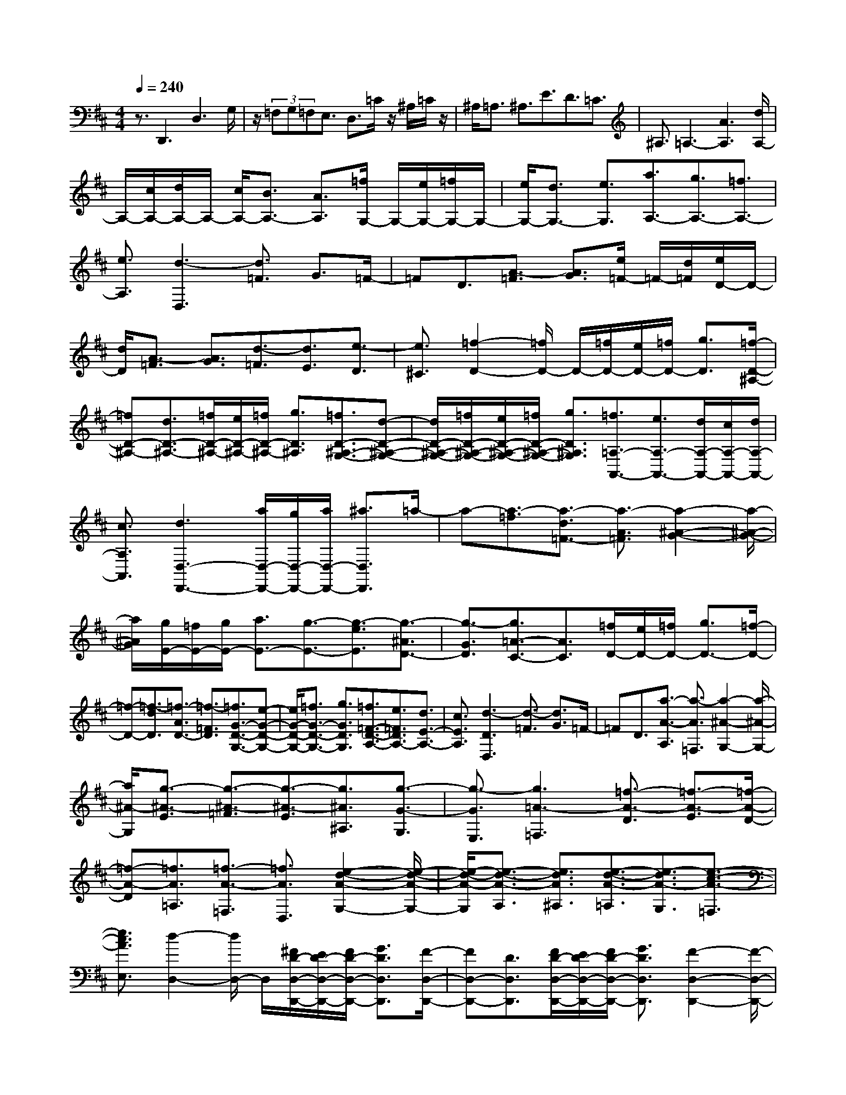 % input file /home/ubuntu/MusicGeneratorQuin/training_data/scarlatti/K552.MID
X: 1
T: 
M: 4/4
L: 1/8
Q:1/4=240
K:D % 2 sharps
%(C) John Sankey 1998
%%MIDI program 6
%%MIDI program 6
%%MIDI program 6
%%MIDI program 6
%%MIDI program 6
%%MIDI program 6
%%MIDI program 6
%%MIDI program 6
%%MIDI program 6
%%MIDI program 6
%%MIDI program 6
%%MIDI program 6
z3/2D,,3D,3G,/2|z/2(3=F,G,=F,E,3/2 D,3/2=C/2 z/2^A,/2=C/2z/2|^A,<=A, ^A,3/2E3/2D3/2=C3/2|^A,3/2=A,3-[A3A,3][d/2A,/2-]|
A,/2-[c/2A,/2-][d/2A,/2-]A,/2- [c/2A,/2-][B3/2A,3/2-] [A3/2A,3/2][=f/2G,/2-] G,/2-[e/2G,/2-][=f/2G,/2-]G,/2-|[e/2G,/2-][d3/2G,3/2-] [e3/2G,3/2][a3/2A,3/2-][g3/2A,3/2-][=f3/2A,3/2-]|[e3/2A,3/2][d3-D,3][d3/2=F3/2] G3/2=F/2-|=FD3/2[A3/2-=F3/2] [A3/2G3/2][e/2=F/2-] =F/2-[d/2=F/2][e/2D/2-]D/2-|
[d/2D/2][A3/2-=F3/2] [A3/2G3/2][d3/2-=F3/2][d3/2E3/2][e3/2-D3/2]|[e3/2^C3/2][=f2-D2-][=f/2D/2-] D/2-[=f/2D/2-][e/2D/2-][=f/2D/2-] [g3/2D3/2][=f/2-D/2-^A,/2-]|[=fD-^A,-][d3/2D3/2-^A,3/2-][=f/2D/2-^A,/2-][e/2D/2-^A,/2-][=f/2D/2-^A,/2-] [g3/2D3/2^A,3/2][=f3/2D3/2-^A,3/2-G,3/2-][d-D-^A,-G,-]|[d/2D/2-^A,/2-G,/2-][=f/2D/2-^A,/2-G,/2-][e/2D/2-^A,/2-G,/2-][=f/2D/2-^A,/2-G,/2-] [g3/2D3/2^A,3/2G,3/2][=f3/2=A,3/2-A,,3/2-][e3/2A,3/2-A,,3/2-][d/2A,/2-A,,/2-][c/2A,/2-A,,/2-][d/2A,/2-A,,/2-]|
[c3/2A,3/2A,,3/2][d3D,3-D,,3-][a/2D,/2-D,,/2-][g/2D,/2-D,,/2-][a/2D,/2-D,,/2-] [^a3/2D,3/2D,,3/2]=a/2-|a-[a3/2-=f3/2][a3/2-d3/2=F3/2-] [a3/2-A3/2=F3/2][a2-^A2-G2-][a/2-^A/2-G/2-]|[a/2^A/2G/2][g/2E/2-][=f/2E/2-][g/2E/2-] [a3/2E3/2-][g3/2-E3/2-][g3/2-e3/2E3/2][g3/2-^A3/2D3/2-]|[g3/2-G3/2D3/2][g3/2=A3/2-C3/2-][A3/2C3/2][=f/2D/2-][e/2D/2-][=f/2D/2-] [g3/2D3/2-][=f/2-D/2-]|
[=f-D-][=f3/2-d3/2D3/2][=f3/2-A3/2D3/2-] [=f3/2-=F3/2D3/2][=f3/2G3/2-D3/2-G,3/2-][e-G-D-G,-]|[e/2G/2-D/2-G,/2-][=f3/2G3/2-D3/2-G,3/2-] [g3/2G3/2D3/2G,3/2][=f3/2=F3/2-D3/2-A,3/2-][e3/2=F3/2D3/2A,3/2-][d3/2E3/2-A,3/2-]|[c3/2E3/2A,3/2][d3-D3D,3][d3/2-=F3/2] [d3/2G3/2]=F/2-|=FD3/2[a3/2-A3/2-A,3/2] [a3/2-A3/2=F,3/2][a2-^A2-G,2-][a/2-^A/2-G,/2-]|
[a/2^A/2-G,/2][g3/2-^A3/2-E3/2] [g3/2-^A3/2-=F3/2][g3/2-^A3/2-E3/2][g3/2^A3/2^A,3/2][g3/2-G3/2-G,3/2]|[g3/2-G3/2E,3/2][g3=A3-=F,3][=f3/2-A3/2-D3/2] [=f3/2-A3/2-E3/2][=f/2-A/2-D/2-]|[=f-A-D][=f3/2A3/2=A,3/2][=f3/2-A3/2-=F,3/2] [=f3/2A3/2D,3/2][e2-d2-A2-G,2-][e/2-d/2-A/2-G,/2-]|[e/2-d/2-A/2-G,/2][e3/2-d3/2-A3/2-A,3/2] [e3/2d3/2A3/2^A,3/2][e3/2-d3/2-A3/2-=A,3/2][e3/2-d3/2A3/2-G,3/2][e3/2-c3/2-A3/2-=F,3/2]|
[e3/2c3/2A3/2E,3/2][d2-D,2-][d/2D,/2-] D,/2[^F/2D/2-D,/2-D,,/2-][E/2D/2-D,/2-D,,/2-][F/2D/2-D,/2-D,,/2-] [G3/2D3/2D,3/2D,,3/2][F/2-D,/2-D,,/2-]|[FD,-D,,-][D3/2D,3/2D,,3/2][F/2D/2-D,/2-D,,/2-][E/2D/2-D,/2-D,,/2-][F/2D/2-D,/2-D,,/2-] [G3/2D3/2D,3/2D,,3/2][F2-D,2-D,,2-][F/2-D,/2-D,,/2-]|[F/2D,/2D,,/2][A/2F/2-D,/2-D,,/2-][G/2F/2-D,/2-D,,/2-][A/2F/2-D,/2-D,,/2-] [B3/2F3/2D,3/2D,,3/2][A3/2D,3/2-D,,3/2-][F3/2D,3/2D,,3/2][A/2F/2-D,/2-D,,/2-][G/2F/2-D,/2-D,,/2-][A/2F/2-D,/2-D,,/2-]|[B3/2F3/2D,3/2D,,3/2][A3F3D,3D,,3][d/2F/2-D,/2-D,,/2-][c/2F/2-D,/2-D,,/2-][d/2F/2-D,/2-D,,/2-] [e3/2F3/2D,3/2D,,3/2][d/2-D,/2-D,,/2-]|
[dD,-D,,-][A3/2D,3/2D,,3/2][^f/2d/2-D,/2-D,,/2-][e/2d/2-D,/2-D,,/2-][f/2d/2-D,/2-D,,/2-] [g3/2d3/2D,3/2D,,3/2][f3/2d3/2D,3/2-D,,3/2-][g-e-D,-D,,-]|[g/2e/2D,/2-D,,/2-][a3/2f3/2D,3/2-D,,3/2-] [b3/2g3/2D,3/2D,,3/2][a3/2f3/2^F,3/2-F,,3/2-][f3/2d3/2F,3/2F,,3/2][g3/2e3/2G,3/2-G,,3/2-]|[f3/2d3/2G,3/2G,,3/2][f/2A/2-A,/2-A,,/2-] [A/2-A,/2-A,,/2-][e/2A/2-A,/2-A,,/2-][f/2A/2-A,/2-A,,/2-][A/2-A,/2-A,,/2-] [e/2A/2A,/2A,,/2][A3/2-C3/2A,3/2] [A3/2D3/2B,3/2][A/2-D/2B,/2]|A/2-[A/2-C/2A,/2][A/2-D/2E,/2-][A/2-E,/2-] [A/2C/2E,/2][A3/2-C3/2A,3/2] [A3/2D3/2B,3/2][A/2-D/2B,/2] A/2-[A/2-C/2A,/2][A/2-D/2E,/2-][A/2-E,/2-]|
[A/2C/2E,/2][A3/2-E3/2C3/2] [A3/2F3/2D3/2][A/2-F/2D/2] A/2-[A/2-E/2C/2][A/2-F/2A,/2-][A/2-A,/2-] [A/2E/2A,/2][A3/2-E3/2C3/2]|[A3/2F3/2D3/2][A/2-F/2D/2] A/2-[A/2-E/2C/2][A/2-F/2D/2]A/2- [A/2E/2C/2][A3/2-C3/2] [A3/2-D3/2][B/2-A/2-E/2-]|[B-AE][B3/2^G3/2D3/2][A3/2C3/2] [B3/2B,3/2][c3/2A,3/2][c-A-^G,-]|[c/2A/2^G,/2][d3/2B3/2F,3/2] [e3/2c3/2E,3/2][f3/2d3/2D,3/2-][e3/2c3/2D,3/2][d3/2B3/2D,,3/2-]|
[c3/2A3/2D,,3/2][c/2^G/2-E,/2-E,,/2-] [B/2^G/2-E,/2-E,,/2-][^G/2-E,/2-E,,/2-][c/2^G/2-E,/2-E,,/2-][B/2^G/2-E,/2-E,,/2-] [^G/2E,/2-E,,/2-][e/2E,/2-E,,/2-][d/2E,/2-E,,/2-][e/2E,/2-E,,/2-] [f3/2E,3/2E,,3/2][e/2-A,/2-]|[eA,-][c3/2A,3/2-][e/2E/2-A,/2-][d/2E/2-A,/2-][e/2E/2-A,/2-] [f3/2E3/2-A,3/2][e3/2E3/2-^G,3/2-][B-E-^G,-]|[B/2E/2^G,/2-][e/2E/2-^G,/2-][d/2E/2-^G,/2-][e/2E/2-^G,/2-] [f3/2E3/2-^G,3/2][e3/2E3/2-F,3/2-][A3/2E3/2F,3/2-][e/2D/2-F,/2-][d/2D/2-F,/2-][e/2D/2-F,/2-]|[f3/2D3/2-F,3/2][e3/2D3/2-E,3/2-][^G3/2D3/2E,3/2-][e/2C/2-E,/2-][d/2C/2-E,/2-][e/2C/2-E,/2-] [f3/2C3/2-E,3/2][e/2-C/2-D,/2-]|
[eC-D,-][F3/2C3/2D,3/2-][e/2B,/2-D,/2-][d/2B,/2-D,/2-][e/2B,/2-D,/2-] [f3/2B,3/2-D,3/2][e3/2B,3/2-C,3/2-][E-B,-C,-]|[E/2B,/2C,/2][f3/2d3/2D,3/2-] [e3/2c3/2D,3/2-][d3/2B3/2D,3/2-][c3/2A3/2D,3/2][B3/2^G3/2D,3/2-D,,3/2-]|[c3/2A3/2D,3/2D,,3/2][B3^G3E,3E,,3][B3/2-^G3/2-E3/2] [B3/2-^G3/2-F3/2][B/2-^G/2-E/2-]|[B-^G-E][B3/2^G3/2C3/2][c3/2-A3/2-E3/2] [c3/2-A3/2-F3/2][c3/2-A3/2-E3/2][c-A-B,-]|
[c/2A/2B,/2][d3/2-B3/2-E3/2] [d3/2-B3/2-F3/2][d3/2-B3/2-E3/2][d3/2B3/2A,3/2][e3/2-c3/2-E3/2]|[e3/2-c3/2-F3/2][e3/2-c3/2-E3/2][e3/2c3/2^G,3/2][f3/2-d3/2-E3/2] [f3/2-d3/2-F3/2][f/2-d/2-E/2-]|[f-d-E][f3/2d3/2F,3/2][^g3/2-B3/2-E3/2] [^g3/2-B3/2-F3/2][^g3/2-B3/2-E3/2-][^g-B-EE,-]|[^g/2-B/2-E,/2][^g3/2-B3/2-E3/2] [^g3/2-B3/2F3/2][^g3/2E3/2][b3/2D3/2][a3/2C3/2]|
[^g3/2B,3/2][a3/2C3/2-][e3/2C3/2][f3/2D3/2-] [d3/2D3/2][d/2-c/2-E/2-]|[dcE-][B3/2E3/2][A3/2E,3/2-] [^G3/2E,3/2][A2-A,2-][A/2-A,/2-]|[A/2A,/2][a3/2c3/2-A,3/2-A,,3/2-] [b3/2c3/2-A,3/2A,,3/2][a3/2c3/2-C,3/2-C,,3/2-][e3/2c3/2C,3/2C,,3/2][f3/2A3/2-C,3/2-C,,3/2-]|[^g3/2A3/2-C,3/2C,,3/2][f3/2A3/2D,3/2-D,,3/2-][d3/2B3/2D,3/2D,,3/2][e3/2c3/2D,3/2-D,,3/2-] [f3/2d3/2D,3/2D,,3/2][e/2-c/2-E,/2-E,,/2-]|
[ecE,-E,,-][d3/2B3/2E,3/2E,,3/2][c3/2A3/2E,3/2-E,,3/2-] [B3/2^G3/2E,3/2E,,3/2][A2-A,2-A,,2-][A/2-A,/2-A,,/2-]|[A/2A,/2A,,/2][A3/2C3/2-A,3/2-A,,3/2-] [B3/2C3/2-A,3/2A,,3/2][A3/2C3/2-C,3/2-C,,3/2-][E3/2C3/2C,3/2C,,3/2][F3/2A,3/2-C,3/2-C,,3/2-]|[^G3/2A,3/2-C,3/2C,,3/2][F3/2A,3/2D,3/2-D,,3/2-][D3/2B,3/2D,3/2D,,3/2][E3/2C3/2D,3/2-D,,3/2-] [F3/2D3/2D,3/2D,,3/2][E/2-C/2-E,/2-E,,/2-]|[ECE,-E,,-][D3/2B,3/2E,3/2E,,3/2][C3/2A,3/2E,3/2-E,,3/2-] [B,3/2^G,3/2E,3/2E,,3/2][B,/2A,,/2-] [A,/2A,,/2-][B,/2A,,/2-][A,-A,,-]|
[A,/2A,,/2][e3/2-A3/2A,3/2-] [e3/2^A3/2A,3/2][e3/2-=A3/2A,3/2-][e3/2E3/2A,3/2][e3/2-=F3/2A,3/2-]|[e3/2=G3/2A,3/2][e3=F3A,3][d3/2-=F3/2A,3/2-] [d3/2G3/2A,3/2][d/2-=F/2-A,/2-]|[d-=FA,-][d3/2D3/2A,3/2][d3/2-E3/2A,3/2-] [d3/2=F3/2A,3/2][d2-E2-A,2-][d/2-E/2-A,/2-]|[d/2E/2A,/2][=c3/2-A3/2-=C3/2] [=c3/2A3/2^A,3/2][=c3/2-A3/2-=C3/2][=c3/2A3/2=A,3/2][=c3/2-A3/2-^A,3/2]|
[=c3/2A3/2=C3/2][d3A3^A,3][d3/2G3/2-^A,3/2] [^c3/2G3/2=A,3/2][d/2-G/2-^A,/2-]|[dG-^A,][e3/2G3/2-=G,3/2][=f3/2G3/2-=A,3/2] [=g3/2G3/2^A,3/2][c2-A2-=A,2-][c/2A/2-A,/2-]|[A/2-A,/2-][a3/2A3/2-A,3/2-] [^a3/2A3/2A,3/2][=a3/2A,3/2-A,,3/2-][e3/2A,3/2-A,,3/2-][=f3/2A,3/2-A,,3/2-]|[g3/2A,3/2A,,3/2][=f2-A,2-D,2-][=f/2A,/2-D,/2-] [A,/2-D,/2-][a3/2A,3/2-D,3/2-] [^a3/2A,3/2D,3/2][=a/2-=F/2-D/2-]|
[a=F-D-][=f3/2=F3/2-D3/2-][a3/2=F3/2-D3/2-] [b3/2=F3/2D3/2][a3/2E3/2-=C3/2-][e-E-=C-]|[e/2E/2-=C/2-][a3/2E3/2-=C3/2-] [b3/2E3/2=C3/2][a3/2^F3/2-^D3/2-B,3/2-][g3/2F3/2-^D3/2-B,3/2-][g3/2F3/2-^D3/2-B,3/2-]|[^f3/2F3/2^D3/2B,3/2][g3/2E3/2-E,3/2-][e3/2E3/2-E,3/2-][g3/2E3/2-E,3/2-] [a3/2E3/2E,3/2][g/2-E/2-=C/2-]|[gE-=C-][e3/2E3/2-=C3/2-][g3/2E3/2-=C3/2-] [a3/2E3/2=C3/2][g3/2=D3/2-B,3/2-][d-D-B,-]|
[d/2D/2-B,/2-][g3/2D3/2-B,3/2-] [a3/2D3/2B,3/2][g3/2=C3/2-A,3/2-][=c3/2=C3/2-A,3/2-][g3/2=C3/2-A,3/2-]|[a3/2=C3/2A,3/2][g3/2B,3/2-G,3/2-][B3/2B,3/2-G,3/2-][d3/2B,3/2-G,3/2-] [e3/2B,3/2G,3/2][d/2-D/2-B,/2-G,/2-]|[dD-B,-G,-][B3/2D3/2-B,3/2-G,3/2-][d3/2D3/2-B,3/2-G,3/2-] [e3/2D3/2B,3/2G,3/2][d3/2D3/2-B,3/2-F,3/2-][B-D-B,-F,-]|[B/2D/2-B,/2-F,/2-][d3/2D3/2-B,3/2-F,3/2-] [e3/2D3/2B,3/2F,3/2][d3/2^C3/2-B,3/2-^A,3/2-E,3/2-][B3/2C3/2-B,3/2-^A,3/2-E,3/2-][d3/2C3/2-B,3/2-^A,3/2-E,3/2-]|
[e3/2C3/2B,3/2^A,3/2E,3/2][d3/2B,3/2-F,3/2-D,3/2-][B3/2B,3/2-F,3/2-D,3/2-][d3/2B,3/2-F,3/2-D,3/2-] [e3/2B,3/2F,3/2D,3/2][d/2-B,/2-F,/2-D,/2-]|[dB,-F,-D,-][B3/2B,3/2-F,3/2-D,3/2-][d3/2B,3/2-F,3/2-D,3/2-] [e3/2B,3/2F,3/2D,3/2][d3/2B,3/2-^G,3/2-E,3/2-][B-B,-^G,-E,-]|[B/2B,/2-^G,/2-E,/2-][d3/2B,3/2-^G,3/2-E,3/2-] [e3/2B,3/2^G,3/2E,3/2][d3/2B,3/2-=A,3/2-=F,3/2-][B3/2B,3/2-A,3/2-=F,3/2-][d3/2B,3/2-A,3/2-=F,3/2-]|[e3/2B,3/2A,3/2=F,3/2][d3/2B,3/2-^G,3/2-E,3/2-][B3/2B,3/2-^G,3/2-E,3/2-][d3/2B,3/2-^G,3/2-E,3/2-] [e3/2B,3/2^G,3/2E,3/2][d/2-B,/2-^G,/2-E,/2-]|
[dB,-^G,-E,-][=c3/2B,3/2-^G,3/2-E,3/2-][=c3/2B,3/2-^G,3/2-E,3/2-] [B3/2B,3/2^G,3/2E,3/2][=c3/2A,3/2-E,3/2-A,,3/2-][A-A,-E,-A,,-]|[A/2A,/2-E,/2-A,,/2-][=c3/2A,3/2-E,3/2-A,,3/2-] [d3/2A,3/2E,3/2A,,3/2][=c3/2A,3/2-E,3/2-=C,3/2-][A3/2A,3/2-E,3/2-=C,3/2-][=c3/2A,3/2-E,3/2-=C,3/2-]|[d3/2A,3/2E,3/2=C,3/2][=c3/2A,3/2-^F,3/2-D,3/2-][A3/2A,3/2-F,3/2-D,3/2-][=c3/2A,3/2-F,3/2-D,3/2-] [d3/2A,3/2F,3/2D,3/2][=c/2-A,/2-F,/2-D,/2-]|[=cA,-F,-D,-][B3/2A,3/2-F,3/2-D,3/2-][B3/2A,3/2-F,3/2-D,3/2-] [A3/2A,3/2F,3/2D,3/2][B2-=G,2-G,,2-][B/2G,/2-G,,/2-]|
[G,/2G,,/2][B3/2-G3/2G,3/2-] [B3/2F3/2G,3/2-][^c3/2E3/2G,3/2-][d3/2D3/2G,3/2-][e3/2C3/2G,3/2-]|[f3/2B,3/2G,3/2][g3/2A,3/2][e3/2G,3/2][a3/2F,3/2] [g3/2E,3/2][g/2-D,/2-]|[gD,-][f3/2D,3/2][e3/2D,,3/2-] [d3/2D,,3/2][e2-A,,2-][e/2A,,/2-]|A,,/2-[a/2A,,/2-][^g/2A,,/2-][a/2A,,/2-] [b3/2A,,3/2][a3/2D3/2-][f3/2D3/2-][a/2A/2-D/2-][^g/2A/2-D/2-][a/2A/2-D/2-]|
[b3/2A3/2-D3/2][a3/2A3/2-C3/2-][e3/2A3/2C3/2-][a/2A/2-C/2-][^g/2A/2-C/2-][a/2A/2-C/2-] [b3/2A3/2-C3/2][a/2-A/2-B,/2-]|[aA-B,-][d3/2A3/2B,3/2-][a/2G/2-B,/2-][^g/2G/2-B,/2-][a/2G/2-B,/2-] [b3/2G3/2-B,3/2][a3/2G3/2-A,3/2-][c-G-A,-]|[c/2G/2A,/2-][a/2F/2-A,/2-][^g/2F/2-A,/2-][a/2F/2-A,/2-] [b3/2F3/2-A,3/2][a3/2F3/2-G,3/2-][B3/2F3/2G,3/2-][a/2E/2-G,/2-][=g/2E/2-G,/2-][a/2E/2-G,/2-]|[b3/2E3/2-G,3/2][a3/2E3/2-F,3/2-][A3/2E3/2F,3/2][b3/2g3/2G,3/2-] [a3/2f3/2G,3/2-][g/2-e/2-G,/2-]|
[geG,-][f3/2d3/2G,3/2][e3/2c3/2G,3/2-G,,3/2-] [f3/2d3/2G,3/2G,,3/2][e2-c2-A,2-A,,2-][e/2c/2A,/2-A,,/2-]|[A,/2A,,/2][e3/2-c3/2-A3/2] [e3/2-c3/2-B3/2][e3/2-c3/2-A3/2][e3/2c3/2F3/2][f3/2-d3/2-A3/2]|[f3/2-d3/2-B3/2][f3/2-d3/2-A3/2][f3/2d3/2E3/2][g3/2-e3/2-A3/2] [g3/2-e3/2-B3/2][g/2-e/2-A/2-]|[g-e-A][g3/2e3/2D3/2][a3/2-f3/2-A3/2] [a3/2-f3/2-B3/2][a3/2-f3/2-A3/2][a-f-C-]|
[a/2f/2C/2][b3/2-g3/2-A3/2] [b3/2-g3/2-B3/2][b3/2-g3/2-A3/2][b3/2g3/2B,3/2][c'3/2-e3/2-A3/2]|[c'3/2-e3/2-B3/2][c'3/2-e3/2-A3/2][c'3/2-e3/2-A,3/2][c'3/2-e3/2-A3/2] [c'3/2e3/2B3/2][e/2-A/2-]|[e-A][e'3/2e3/2-G3/2][d'3/2e3/2F3/2] [c'3/2E3/2][d'3/2d3/2-F3/2-][a-d-F-]|[a/2d/2F/2][b3/2G3/2-] [g3/2G3/2][g3/2f3/2A3/2-][e3/2A3/2][d3/2A,3/2-]|
[c3/2A,3/2][d2-D2-][d/2D/2-] D/2[f/2F/2-D/2-][e/2F/2-D/2-][f/2F/2-D/2] [g3/2F3/2-E3/2][f/2-F/2-D/2-]|[fF-D][d3/2F3/2B,3/2-][f/2F/2-D/2-B,/2-][e/2F/2-D/2-B,/2-][f/2F/2-D/2B,/2-] [g3/2F3/2-E3/2B,3/2-][f3/2F3/2-D3/2B,3/2][d-F-A,-]|[d/2F/2A,/2-][f/2F/2-D/2-A,/2-][e/2F/2-D/2-A,/2-][f/2F/2-D/2A,/2-] [g3/2F3/2-E3/2A,3/2-][f3/2F3/2-D3/2A,3/2][d3/2F3/2G,3/2-][f3/2F3/2-D3/2G,3/2-]|[g3/2F3/2-E3/2G,3/2][f3/2F3/2-D3/2F,3/2-][g3/2F3/2E3/2F,3/2-][a3/2F3/2F,3/2-] [g3/2E3/2F,3/2-][f/2-D/2-F,/2-]|
[fDF,][e3/2C3/2][d3/2B,3/2F,3/2-] [c3/2A,3/2F,3/2][B3/2G,3/2-][g-e-G,-]|[g/2e/2G,/2][a3/2f3/2G,3/2-G,,3/2-] [b3/2g3/2G,3/2G,,3/2][a3/2f3/2A,3/2-A,,3/2-][g3/2e3/2A,3/2A,,3/2][f3/2d3/2A,3/2-A,,3/2-]|[e3/2c3/2A,3/2A,,3/2][d3D,3D,,3][f/2F/2-D/2-][e/2F/2-D/2-][f/2F/2-D/2-] [g3/2F3/2-E3/2D3/2][f/2-F/2-D/2-]|[fF-D-][d3/2F3/2D3/2B,3/2][f/2F/2-D/2-][e/2F/2-D/2-][f/2F/2-D/2-] [g3/2F3/2-E3/2D3/2][f3/2F3/2-D3/2-][d-F-D-A,-]|
[d/2F/2D/2A,/2][f/2F/2-D/2-][e/2F/2-D/2-][f/2F/2-D/2-] [g3/2F3/2-E3/2D3/2][f3/2F3/2-D3/2-][d3/2F3/2D3/2G,3/2][f3/2F3/2-D3/2-]|[g3/2F3/2E3/2D3/2][f3/2D3/2F,3/2-][g3/2E3/2F,3/2-][a3/2F3/2F,3/2-] [g3/2E3/2F,3/2-][f/2-D/2-F,/2-]|[fDF,-][e/2-C/2-F,/2][eC][d3/2B,3/2F,3/2-] [c3/2A,3/2F,3/2][B3/2G,3/2-][g-e-G,-]|[g/2e/2G,/2][a3/2f3/2G,3/2-G,,3/2-] [b3/2g3/2G,3/2G,,3/2][a3/2f3/2A,3/2-A,,3/2-][g3/2e3/2A,3/2A,,3/2][f3/2d3/2A,3/2-A,,3/2-]|
[e3/2c3/2A,3/2A,,3/2][d2-D,2-D,,2-][d/2D,/2-D,,/2-] [D,/2D,,/2][d'3/2f3/2-D,3/2-D,,3/2-] [e'3/2f3/2-D,3/2D,,3/2][d'/2-f/2-F,/2-F,,/2-]|[d'f-F,-F,,-][a3/2f3/2F,3/2F,,3/2][b3/2d3/2-F,3/2-F,,3/2-] [c'3/2d3/2-F,3/2F,,3/2][b3/2d3/2G,3/2-G,,3/2-][g-e-G,-G,,-]|[g/2e/2G,/2G,,/2][a3/2f3/2G,3/2-G,,3/2-] [b3/2g3/2G,3/2G,,3/2][a3/2f3/2A,3/2-A,,3/2-][g3/2e3/2A,3/2A,,3/2][f3/2d3/2A,3/2-A,,3/2-]|[e3/2c3/2A,3/2A,,3/2][d3D,3D,,3][d3/2F3/2-D,3/2-D,,3/2-] [e3/2F3/2-D,3/2D,,3/2][d/2-F/2-F,/2-F,,/2-]|
[dF-F,-F,,-][A3/2F3/2F,3/2F,,3/2][B3/2D3/2-F,3/2-F,,3/2-] [c3/2D3/2-F,3/2F,,3/2][B3/2D3/2G,3/2-G,,3/2-][G-E-G,-G,,-]|[G/2E/2G,/2G,,/2][A3/2F3/2G,3/2-G,,3/2-] [B3/2G3/2G,3/2G,,3/2][A3/2F3/2A,3/2-A,,3/2-][G3/2E3/2A,3/2A,,3/2][F3/2D3/2A,3/2-A,,3/2-]|[E3/2C3/2A,3/2A,,3/2][E/2D,/2-D,,/2-] [D/2D,/2-D,,/2-][E/2D,/2-D,,/2-][D4-D,4-D,,4-][D-D,-D,,-]|[D8-D,8-D,,8-]|
[D6-D,6-D,,6-] [D3/2D,3/2D,,3/2]
